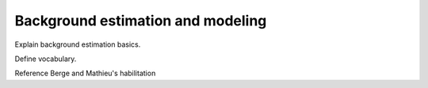Background estimation and modeling
==================================

Explain background estimation basics.

Define vocabulary.

Reference Berge and Mathieu's habilitation 